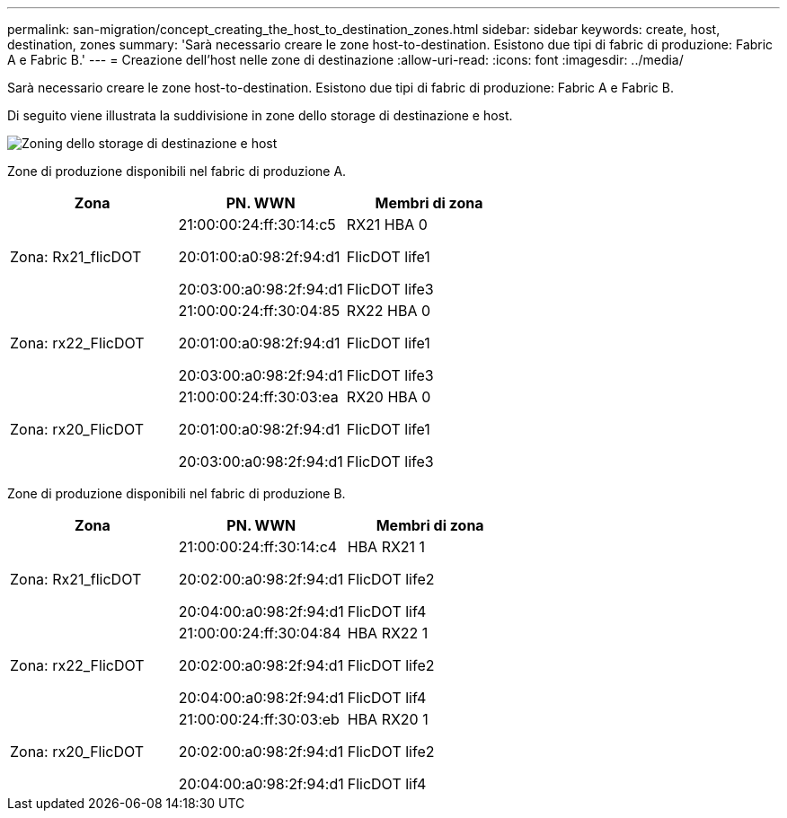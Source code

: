 ---
permalink: san-migration/concept_creating_the_host_to_destination_zones.html 
sidebar: sidebar 
keywords: create, host, destination, zones 
summary: 'Sarà necessario creare le zone host-to-destination. Esistono due tipi di fabric di produzione: Fabric A e Fabric B.' 
---
= Creazione dell'host nelle zone di destinazione
:allow-uri-read: 
:icons: font
:imagesdir: ../media/


[role="lead"]
Sarà necessario creare le zone host-to-destination. Esistono due tipi di fabric di produzione: Fabric A e Fabric B.

Di seguito viene illustrata la suddivisione in zone dello storage di destinazione e host.

image::../media/host_and_destination_storage_zoning.gif[Zoning dello storage di destinazione e host]

Zone di produzione disponibili nel fabric di produzione A.

[cols="3*"]
|===
| Zona | PN. WWN | Membri di zona 


 a| 
Zona: Rx21_flicDOT
 a| 
21:00:00:24:ff:30:14:c5

20:01:00:a0:98:2f:94:d1

20:03:00:a0:98:2f:94:d1
 a| 
RX21 HBA 0

FlicDOT life1

FlicDOT life3



 a| 
Zona: rx22_FlicDOT
 a| 
21:00:00:24:ff:30:04:85

20:01:00:a0:98:2f:94:d1

20:03:00:a0:98:2f:94:d1
 a| 
RX22 HBA 0

FlicDOT life1

FlicDOT life3



 a| 
Zona: rx20_FlicDOT
 a| 
21:00:00:24:ff:30:03:ea

20:01:00:a0:98:2f:94:d1

20:03:00:a0:98:2f:94:d1
 a| 
RX20 HBA 0

FlicDOT life1

FlicDOT life3

|===
Zone di produzione disponibili nel fabric di produzione B.

[cols="3*"]
|===
| Zona | PN. WWN | Membri di zona 


 a| 
Zona: Rx21_flicDOT
 a| 
21:00:00:24:ff:30:14:c4

20:02:00:a0:98:2f:94:d1

20:04:00:a0:98:2f:94:d1
 a| 
HBA RX21 1

FlicDOT life2

FlicDOT lif4



 a| 
Zona: rx22_FlicDOT
 a| 
21:00:00:24:ff:30:04:84

20:02:00:a0:98:2f:94:d1

20:04:00:a0:98:2f:94:d1
 a| 
HBA RX22 1

FlicDOT life2

FlicDOT lif4



 a| 
Zona: rx20_FlicDOT
 a| 
21:00:00:24:ff:30:03:eb

20:02:00:a0:98:2f:94:d1

20:04:00:a0:98:2f:94:d1
 a| 
HBA RX20 1

FlicDOT life2

FlicDOT lif4

|===